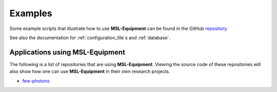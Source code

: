 .. _examples:

========
Examples
========
Some example scripts that illustrate how to use **MSL-Equipment** can be found in the GitHub repository_.

See also the documentation for :ref:`configuration_file`\s and :ref:`database`.

.. _repository: https://github.com/MSLNZ/msl-equipment/tree/master/msl/examples/equipment

Applications using MSL-Equipment
--------------------------------
The following is a list of repositories that are using **MSL-Equipment**. Viewing the source code of these repositories
will also show how one can use **MSL-Equipment** in their own research projects.

* `few-photons <https://github.com/jborbely/few-photons>`_
